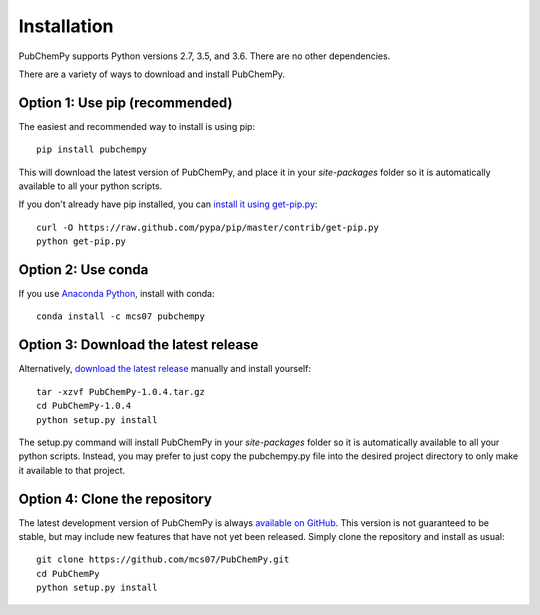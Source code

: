 .. _install:

Installation
============

PubChemPy supports Python versions 2.7, 3.5, and 3.6. There are no other dependencies.

There are a variety of ways to download and install PubChemPy.

Option 1: Use pip (recommended)
-------------------------------

The easiest and recommended way to install is using pip::

    pip install pubchempy

This will download the latest version of PubChemPy, and place it in your `site-packages` folder so it is automatically
available to all your python scripts.

If you don't already have pip installed, you can `install it using get-pip.py`_::

       curl -O https://raw.github.com/pypa/pip/master/contrib/get-pip.py
       python get-pip.py

Option 2: Use conda
-------------------

If you use `Anaconda Python`_, install with conda::

    conda install -c mcs07 pubchempy

Option 3: Download the latest release
-------------------------------------

Alternatively, `download the latest release`_ manually and install yourself::

    tar -xzvf PubChemPy-1.0.4.tar.gz
    cd PubChemPy-1.0.4
    python setup.py install

The setup.py command will install PubChemPy in your `site-packages` folder so it is automatically available to all your
python scripts. Instead, you may prefer to just copy the pubchempy.py file into the desired project directory to only
make it available to that project.

Option 4: Clone the repository
------------------------------

The latest development version of PubChemPy is always `available on GitHub`_. This version is not guaranteed to be
stable, but may include new features that have not yet been released. Simply clone the repository and install as usual::

    git clone https://github.com/mcs07/PubChemPy.git
    cd PubChemPy
    python setup.py install

.. _`install it using get-pip.py`: https://pip.pypa.io/en/stable/installation/
.. _`Anaconda Python`: https://www.continuum.io/anaconda-overview
.. _`download the latest release`: https://github.com/mcs07/PubChemPy/releases/
.. _`available on GitHub`: https://github.com/mcs07/PubChemPy
